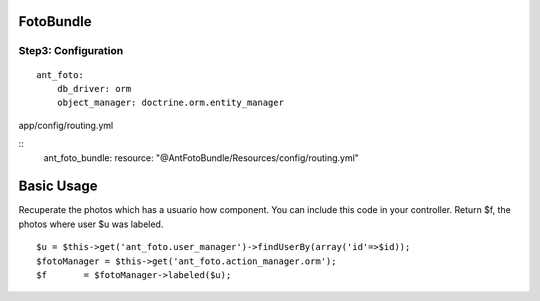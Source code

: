 FotoBundle
===========

Step3: Configuration 
-----------------------------------------

::
	
	ant_foto:
	    db_driver: orm
	    object_manager: doctrine.orm.entity_manager
	    
	    
app/config/routing.yml
	    
::
    ant_foto_bundle:
    resource: "@AntFotoBundle/Resources/config/routing.yml"
    
Basic Usage
===========

Recuperate the photos which has a usuario how component. You can include this code in your controller.
Return $f, the photos where user $u was labeled.

::

	$u = $this->get('ant_foto.user_manager')->findUserBy(array('id'=>$id));
	$fotoManager = $this->get('ant_foto.action_manager.orm');
	$f       = $fotoManager->labeled($u);